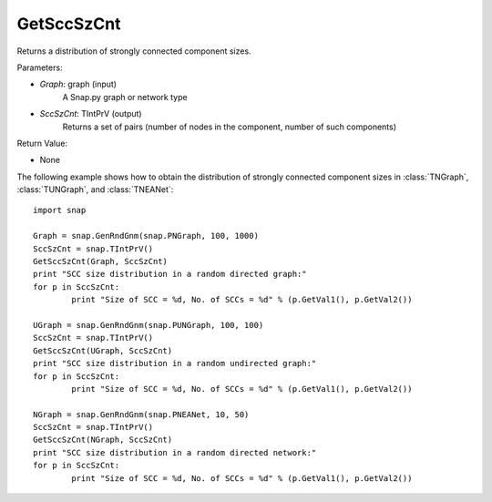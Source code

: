 GetSccSzCnt
'''''''''''

.. function:: GetSccSzCnt(Graph, SccSzCnt)

Returns a distribution of strongly connected component sizes.

Parameters:

- *Graph*: graph (input)
	A Snap.py graph or network type

- *SccSzCnt*: TIntPrV (output)
	Returns a set of pairs (number of nodes in the component, number of such components)

Return Value:

- None

The following example shows how to obtain the distribution of strongly connected component sizes in :class:`TNGraph`, :class:`TUNGraph`, and :class:`TNEANet`::

	import snap

	Graph = snap.GenRndGnm(snap.PNGraph, 100, 1000)
	SccSzCnt = snap.TIntPrV()
	GetSccSzCnt(Graph, SccSzCnt)
	print "SCC size distribution in a random directed graph:"
	for p in SccSzCnt:
		print "Size of SCC = %d, No. of SCCs = %d" % (p.GetVal1(), p.GetVal2())

	UGraph = snap.GenRndGnm(snap.PUNGraph, 100, 100)
	SccSzCnt = snap.TIntPrV()
	GetSccSzCnt(UGraph, SccSzCnt)
	print "SCC size distribution in a random undirected graph:"
	for p in SccSzCnt:
		print "Size of SCC = %d, No. of SCCs = %d" % (p.GetVal1(), p.GetVal2())

	NGraph = snap.GenRndGnm(snap.PNEANet, 10, 50)
	SccSzCnt = snap.TIntPrV()
	GetSccSzCnt(NGraph, SccSzCnt)
	print "SCC size distribution in a random directed network:"
	for p in SccSzCnt:
		print "Size of SCC = %d, No. of SCCs = %d" % (p.GetVal1(), p.GetVal2())